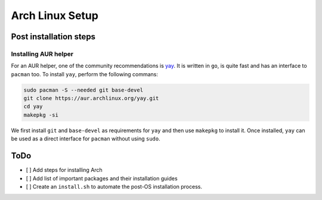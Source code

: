 Arch Linux Setup
================

Post installation steps
------------------------

Installing AUR helper
^^^^^^^^^^^^^^^^^^^^^^

For an AUR helper, one of the community recommendations is `yay <https://github.com/Jguer/yay>`_. It is written in ``go``, is quite fast and has an interface to ``pacman`` too. To install ``yay``, perform the following commans:

.. code-block:: bash

    sudo pacman -S --needed git base-devel
    git clone https://aur.archlinux.org/yay.git
    cd yay
    makepkg -si

We first install ``git`` and ``base-devel`` as requirements for ``yay`` and then use ``makepkg`` to install it. Once installed, ``yay`` can be used as a direct interface for ``pacman`` without using ``sudo``.

ToDo
----

- [ ] Add steps for installing Arch
- [ ] Add list of important packages and their installation guides
- [ ] Create an ``install.sh`` to automate the post-OS installation process.
